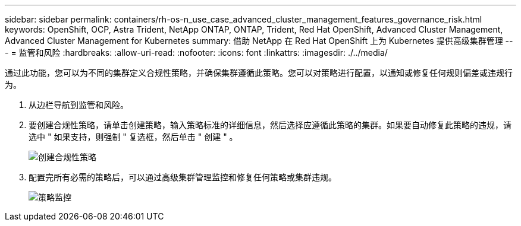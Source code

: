 ---
sidebar: sidebar 
permalink: containers/rh-os-n_use_case_advanced_cluster_management_features_governance_risk.html 
keywords: OpenShift, OCP, Astra Trident, NetApp ONTAP, ONTAP, Trident, Red Hat OpenShift, Advanced Cluster Management, Advanced Cluster Management for Kubernetes 
summary: 借助 NetApp 在 Red Hat OpenShift 上为 Kubernetes 提供高级集群管理 
---
= 监管和风险
:hardbreaks:
:allow-uri-read: 
:nofooter: 
:icons: font
:linkattrs: 
:imagesdir: ./../media/


[role="lead"]
通过此功能，您可以为不同的集群定义合规性策略，并确保集群遵循此策略。您可以对策略进行配置，以通知或修复任何规则偏差或违规行为。

. 从边栏导航到监管和风险。
. 要创建合规性策略，请单击创建策略，输入策略标准的详细信息，然后选择应遵循此策略的集群。如果要自动修复此策略的违规，请选中 " 如果支持，则强制 " 复选框，然后单击 " 创建 " 。
+
image::redhat_openshift_image80.jpg[创建合规性策略]

. 配置完所有必需的策略后，可以通过高级集群管理监控和修复任何策略或集群违规。
+
image::redhat_openshift_image81.jpg[策略监控]


